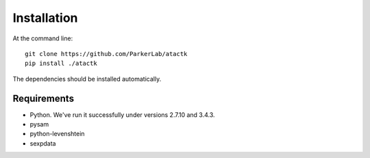 ============
Installation
============

At the command line::

  git clone https://github.com/ParkerLab/atactk
  pip install ./atactk

The dependencies should be installed automatically.

Requirements
------------

* Python. We've run it successfully under versions 2.7.10 and 3.4.3.
* pysam
* python-levenshtein
* sexpdata

